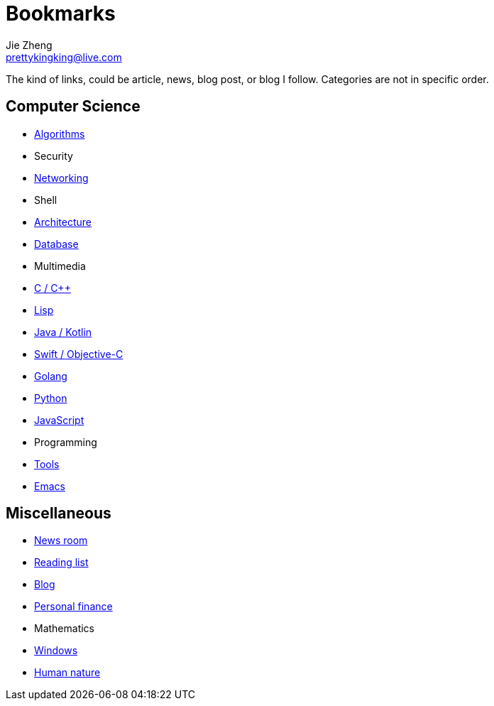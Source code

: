 = Bookmarks
Jie Zheng <prettykingking@live.com>
:page-lang: en
:page-layout: page
:page-description: Collected links to read later.

The kind of links, could be article, news, blog post, or blog I follow.
Categories are not in specific order.

== Computer Science

* link:/bookmarks/algorithms[Algorithms]
* Security
* link:/bookmarks/networking[Networking]
* Shell
* link:/bookmarks/architecture[Architecture]
* link:/bookmarks/database[Database]
* Multimedia
* link:/bookmarks/c[C / C++]
* link:/bookmarks/lisp[Lisp]
* link:/bookmarks/java[Java / Kotlin]
* link:/bookmarks/swift[Swift / Objective-C]
* link:/bookmarks/golang[Golang]
* link:/bookmarks/python[Python]
* link:/bookmarks/javascript[JavaScript]
* Programming
* link:/bookmarks/tools[Tools]
* link:/bookmarks/emacs[Emacs]

== Miscellaneous

* link:/bookmarks/newsroom[News room]
* link:/bookmarks/reading[Reading list]
* link:/bookmarks/blog[Blog]
* link:/bookmarks/finance[Personal finance]
* Mathematics
* link:/bookmarks/windows[Windows]
* link:/bookmarks/human-nature[Human nature]

